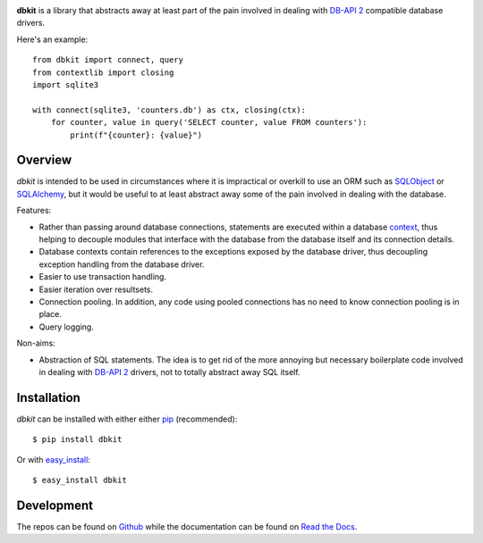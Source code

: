 .. image:: https://api.travis-ci.org/kgaughan/dbkit.png?branch=master
   :target: https://travis-ci.org/kgaughan/dbkit

**dbkit** is a library that abstracts away at least part of the pain
involved in dealing with `DB-API 2`_ compatible database drivers.

Here's an example::

    from dbkit import connect, query
    from contextlib import closing
    import sqlite3

    with connect(sqlite3, 'counters.db') as ctx, closing(ctx):
        for counter, value in query('SELECT counter, value FROM counters'):
            print(f"{counter}: {value}")

Overview
========

*dbkit* is intended to be used in circumstances where it is impractical
or overkill to use an ORM such as `SQLObject`_ or `SQLAlchemy`_, but it
would be useful to at least abstract away some of the pain involved in
dealing with the database.

Features:

- Rather than passing around database connections, statements are executed
  within a database `context`_, thus helping to decouple modules that
  interface with the database from the database itself and its connection
  details.
- Database contexts contain references to the exceptions exposed by the
  database driver, thus decoupling exception handling from the database
  driver.
- Easier to use transaction handling.
- Easier iteration over resultsets.
- Connection pooling. In addition, any code using pooled connections has
  no need to know connection pooling is in place.
- Query logging.

Non-aims:

-  Abstraction of SQL statements. The idea is to get rid of the more
   annoying but necessary boilerplate code involved in dealing with
   `DB-API 2`_ drivers, not to totally abstract away SQL itself.

Installation
============

*dbkit* can be installed with either either pip_ (recommended)::

    $ pip install dbkit

Or with easy_install_::

    $ easy_install dbkit

Development
===========

The repos can be found on `Github <https://github.com/kgaughan/dbkit>`_ while
the documentation can be found on `Read the Docs
<http://dbkit.readthedocs.org/>`_.

.. _DB-API 2: http://www.python.org/dev/peps/pep-0249/
.. _SQLObject: http://sqlobject.org/
.. _SQLAlchemy: http://sqlalchemy.org/
.. _context: http://docs.python.org/library/contextlib.html
.. _pip: http://www.pip-installer.org/
.. _easy_install: http://peak.telecommunity.com/DevCenter/EasyInstall

.. vim:set ft=rst:
